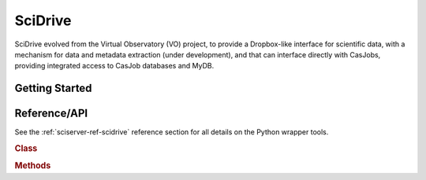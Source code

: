 .. _sciserver-scidrive:

SciDrive
========

SciDrive evolved from the Virtual Observatory (VO) project, to provide a Dropbox-like interface for scientific data, with a mechanism for data and metadata extraction (under development), and that can interface directly with CasJobs, providing integrated access to CasJob databases and MyDB.


Getting Started
^^^^^^^^^^^^^^^

.. _sciserver_scidrive_api:

Reference/API
^^^^^^^^^^^^^

See the :ref:`sciserver-ref-scidrive` reference section for all details on the Python wrapper tools.

.. rubric:: Class

.. autosummary:: sciserver.scidrive.SciDrive

.. rubric:: Methods

.. autosummary::

    sciserver.scidrive.SciDrive.createContainer
    sciserver.scidrive.SciDrive.upload
    sciserver.scidrive.SciDrive.download
    sciserver.scidrive.SciDrive.delete
    sciserver.scidrive.SciDrive.directoryList
    sciserver.scidrive.SciDrive.publicUrl
